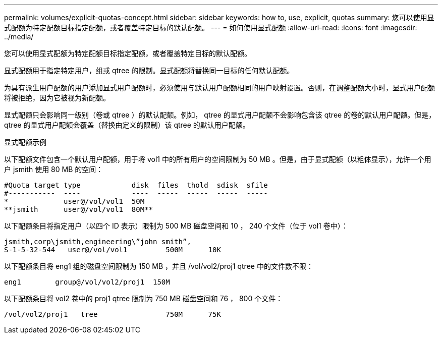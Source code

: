 ---
permalink: volumes/explicit-quotas-concept.html 
sidebar: sidebar 
keywords: how to, use, explicit, quotas 
summary: 您可以使用显式配额为特定配额目标指定配额，或者覆盖特定目标的默认配额。 
---
= 如何使用显式配额
:allow-uri-read: 
:icons: font
:imagesdir: ../media/


[role="lead"]
您可以使用显式配额为特定配额目标指定配额，或者覆盖特定目标的默认配额。

显式配额用于指定特定用户，组或 qtree 的限制。显式配额将替换同一目标的任何默认配额。

为具有派生用户配额的用户添加显式用户配额时，必须使用与默认用户配额相同的用户映射设置。否则，在调整配额大小时，显式用户配额将被拒绝，因为它被视为新配额。

显式配额只会影响同一级别（卷或 qtree ）的默认配额。例如， qtree 的显式用户配额不会影响包含该 qtree 的卷的默认用户配额。但是， qtree 的显式用户配额会覆盖（替换由定义的限制）该 qtree 的默认用户配额。

.显式配额示例
以下配额文件包含一个默认用户配额，用于将 vol1 中的所有用户的空间限制为 50 MB 。但是，由于显式配额（以粗体显示），允许一个用户 jsmith 使用 80 MB 的空间：

[listing]
----
#Quota target type            disk  files  thold  sdisk  sfile
#-----------  ----            ----  -----  -----  -----  -----
*             user@/vol/vol1  50M
**jsmith      user@/vol/vol1  80M**
----
以下配额条目将指定用户（以四个 ID 表示）限制为 500 MB 磁盘空间和 10 ， 240 个文件（位于 vol1 卷中）：

[listing]
----
jsmith,corp\jsmith,engineering\”john smith”,
S-1-5-32-544   user@/vol/vol1         500M      10K
----
以下配额条目将 eng1 组的磁盘空间限制为 150 MB ，并且 /vol/vol2/proj1 qtree 中的文件数不限：

[listing]
----
eng1        group@/vol/vol2/proj1  150M
----
以下配额条目将 vol2 卷中的 proj1 qtree 限制为 750 MB 磁盘空间和 76 ， 800 个文件：

[listing]
----
/vol/vol2/proj1   tree                750M      75K
----